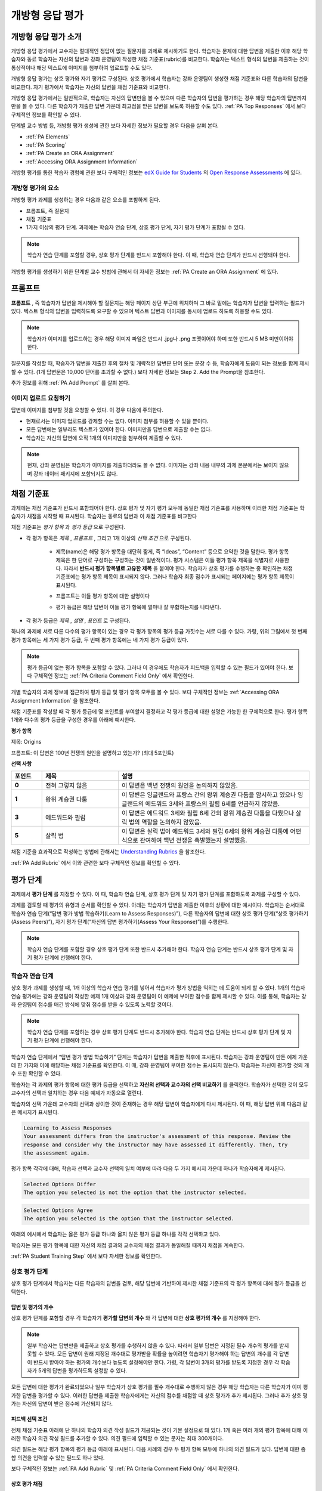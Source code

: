 .. _Open Response Assessments 2:

#########################
개방형 응답 평가
#########################

*****************************************
개방형 응답 평가 소개
*****************************************

개방형 응답 평가에서 교수자는 절대적인 정답이 없는 질문지를 과제로 제시하기도 한다. 학습자는 문제에 대한 답변을 제출한 이후 해당 학습자와 동료 학습자는 자신의 답변과 강좌 운영팀이 작성한 채점 기준표(rubric)를 비교한다. 학습자는 텍스트 형식의 답변을 제출하는 것이 통상적이나 해당 텍스트에 이미지를 첨부하여 업로드할 수도 있다.

개방형 응답 평가는 상호 평가와 자기 평가로 구성된다. 상호 평가에서 학습자는 강좌 운영팀이 생성한 채점 기준표와 다른 학습자의 답변을 비교한다. 자기 평가에서 학습자는 자신의 답변을 채점 기준표와 비교한다.

개방형 응답 평가에서는 일반적으로, 학습자는 자신의 답변만을 볼 수 있으며 다른 학습자의 답변을 평가하는 경우 해당 학습자의 답변까지만을 볼 수 있다. 다른 학습자가 제출한 답변 가운데 최고점을 받은 답변을 보도록 허용할 수도 있다. :ref:`PA Top Responses` 에서 보다 구체적인 정보를 확인할 수 있다.

단계별 교수 방법 등, 개방형 평가 생성에 관한 보다 자세한 정보가 필요할 경우 다음을 살펴 본다. 

* :ref:`PA Elements`
* :ref:`PA Scoring`
* :ref:`PA Create an ORA Assignment`
* :ref:`Accessing ORA Assignment Information`

개방형 평가를 통한 학습자 경험에 관한 보다 구체적인 정보는 `edX Guide for Students <http://edx-guide-for-students.readthedocs.org/en/latest/index.html>`_ 의 `Open Response Assessments <http://edx-guide-for-students.readthedocs.org/en/latest/SFD_ORA.html>`_ 에 있다.

.. _PA Elements:

==========================================
개방형 평가의 요소
==========================================

개방형 평가 과제를 생성하는 경우 다음과 같은 요소를 포함하게 된다.

* 프롬프트, 즉 질문지
* 채점 기준표
* 1가지 이상의 평가 단계. 과제에는 학습자 연습 단계, 상호 평가 단계, 자기 평가 단계가 포함될 수 있다.

.. note:: 학습자 연습 단계를 포함할 경우, 상호 평가 단계를 반드시 포함해야 한다. 이 때, 학습자 연습 단계가 반드시 선행돼야 한다.

개방형 평가를 생성하기 위한 단계별 교수 방법에 관해서 더 자세한 정보는 :ref:`PA Create an ORA Assignment` 에 있다.

************************
프롬프트
************************

**프롬프트** , 즉 학습자가 답변을 제시해야 할 질문지는 해당 페이지 상단 부근에 위치하며 그 바로 밑에는 학습자가 답변을 입력하는 필드가 있다. 텍스트 형식의 답변을 입력하도록 요구할 수 있으며 텍스트 답변과 이미지를 동시에 업로드 하도록 허용할 수도 있다.

.. image:: ../../../../shared/building_and_running_chapters/Images/PA_QandRField.png
   :width: 500
   :alt: ORA question and blank response field

.. note:: 학습자가 이미지를 업로드하는 경우 해당 이미지 파일은 반드시 .jpg나 .png 포맷이어야 하며 또한 반드시 5 MB 미만이어야 한다.

질문지를 작성할 때, 학습자가 답변을 제출한 후의 절차 및 개략적인 답변문 단어 또는 문장 수 등, 학습자에게 도움이 되는 정보를 함께 제시할 수 있다. (1개 답변문은 10,000 단어를 초과할 수 없다.)
보다 자세한 정보는 Step 2. Add the Prompt을 참조한다.

추가 정보를 위해 :ref:`PA Add Prompt` 를 살펴 본다. 

==========================================
이미지 업로드 요청하기
==========================================

답변에 이미지를 첨부할 것을 요청할 수 있다. 이 경우 다음에 주의한다.

* 현재로서는 이미지 업로드를 강제할 수는 없다. 이미지 첨부를 허용할 수 있을 뿐이다.

* 모든 답변에는 일부라도 텍스트가 있어야 한다. 이미지만을 답변으로 제출할 수는 없다.

* 학습자는 자신의 답변에 오직 1개의 이미지만을 첨부하여 제출할 수 있다.

.. note:: 현재, 강좌 운영팀은 학습자가 이미지를 제출하더라도 볼 수 없다. 이미지는 강좌 내용 내부의 과제 본문에서는 보이지 않으며 강좌 데이터 패키지에 포함되지도 않다.

.. _PA Rubric:

************************
채점 기준표
************************

과제에는 채점 기준표가 반드시 포함되어야 한다. 상호 평가 및 자기 평가 모두에 동일한 채점 기준표를 사용하며 이러한 채점 기준표는 학습자가 채점을 시작할 때 표시된다. 학습자는 동료의 답변과 이 채점 기준표를 비교한다

채점 기준표는 *평가 항목* 과 *평가 등급* 으로 구성된다.

* 각 평가 항목은 *제목* , *프롬프트* , 그리고 1개 이상의 *선택 조건* 으로 구성된다.

   * 제목(name)은 해당 평가 항목을 대단히 짧게, 즉 “Ideas”, “Content” 등으로 요약한 것을 말한다. 평가 항목 제목은 한 단어로 구성하는 구성하는 것이 일반적이다. 평가 시스템은 이들 평가 항목 제목을 식별자로 사용한다. 따라서 **반드시 평가 항목별로 고유한 제목** 을 붙여야 한다. 학습자가 상호 평가를 수행하는 중 확인하는 채점 기준표에는 평가 항목 제목이 표시되지 않다. 그러나 학습자 최종 점수가 표시되는 페이지에는 평가 항목 제목이 표시된다.

     .. image:: ../../../../shared/building_and_running_chapters/Images/PA_CriterionName.png
        :alt: A final score page with call-outs for the criterion names

   * 프롬프트는 이들 평가 항목에 대한 설명이다

   * 평가 등급은 해당 답변이 이들 평가 항목에 얼마나 잘 부합하는지를 나타낸다.

* 각 평가 등급은 *제목* , *설명* , *포인트* 로 구성된다.

  .. image:: ../../../../shared/building_and_running_chapters/Images/PA_Rubric_LMS.png
     :alt: Image of a rubric in the LMS with call-outs for the criterion prompt and option names, explanations, and points

하나의 과제에 서로 다른 다수의 평가 항목이 있는 경우 각 평가 항목의 평가 등급 가짓수는 서로 다를 수 있다. 가령, 위의 그림에서 첫 번째 평가 항목에는 세 가지 평가 등급, 두 번째 평가 항목에는 네 가지 평가 등급이 있다.

.. note:: 평가 등급이 없는 평가 항목을 포함할 수 있다. 그러나 이 경우에도 학습자가 피드백을 입력할 수 있는 필드가 있어야 한다. 보다 구체적인 정보는 :ref:`PA Criteria Comment Field Only` 에서 확인한다.

개별 학습자의 과제 정보에 접근하여 평가 등급 및 평가 항목 모두를 볼 수 있다. 보다 구체적인 정보는 :ref:`Accessing ORA Assignment Information` 을 참조한다.

.. image:: ../../../../shared/building_and_running_chapters/Images/PA_Crit_Option_Names.png
   :width: 600
   :alt: Student-specific assignment information with call-outs for criterion and option names

채점 기준표를 작성할 때 각 평가 등급에 몇 포인트를 부여할지 결정하고 각 평가 등급에 대한 설명은 가능한 한 구체적으로 한다. 평가 항목 1개와 다수의 평가 등급을 구성한 경우를 아래에 예시한다.

**평가 항목**

제목: Origins

프롬프트: 이 답변은 100년 전쟁의 원인을 설명하고 있는가? (최대 5포인트)

**선택 사항**

.. list-table::
   :widths: 8 20 50
   :stub-columns: 1
   :header-rows: 1

   * - 포인트
     - 제목
     - 설명
   * - 0
     - 전혀 그렇지 않음
     - 이 답변은 백년 전쟁의 원인을 논의하지 않았음.
   * - 1
     - 왕위 계승권 다툼
     - 이 답변은 잉글랜드와 프랑스 간의 왕위 계승권 다툼을 암시하고 있으나 잉글랜드의 에드워드 3세와 프랑스의 필립 6세를 언급하지 않았음.
   * - 3
     - 에드워드와 필립
     - 이 답변은 에드워드 3세와 필립 6세 간의 왕위 계승권 다툼을 다뤘으나 살릭 법의 역할을 논의하지 않았음.
   * - 5
     - 살릭 법
     - 이 답변은 살릭 법이 에드워드 3세와 필립 6세의 왕위 계승권 다툼에 어떤 식으로 관여하여 백년 전쟁을 촉발했는지 설명했음.

채점 기준을 효과적으로 작성하는 방법에 관해서는 `Understanding Rubrics <http://www.saddleback.edu/uploads/goe/understanding_rubrics_by_heidi_goodrich_andrade.pdf>`_ 을 참조한다.

:ref:`PA Add Rubric` 에서 이와 관련한 보다 구체적인 정보를 확인할 수 있다.

************************
평가 단계
************************

과제에서 **평가 단계** 를 지정할 수 있다. 이 때, 학습자 연습 단계, 상호 평가 단계 및 자기 평가 단계를 포함하도록 과제를 구성할 수 있다.

과제를 검토할 때 평가의 유형과 순서를 확인할 수 있다. 아래는 학습자가 답변을 제출한 이후의 상황에 대한 예시이다. 학습자는 순서대로 학습자 연습 단계(“답변 평가 방법 학습하기(Learn to Assess Responses)”), 다른 학습자의 답변에 대한 상호 평가 단계(“상호 평가하기(Assess Peers)”), 자기 평가 단계(“자신의 답변 평가하기(Assess Your Response)”)를 수행한다.

.. image:: ../../../../shared/building_and_running_chapters/Images/PA_AsmtWithResponse.png
  :alt: Image of peer assessment with assessment steps and status labeled
  :width: 600

.. note:: 학습자 연습 단계를 포함할 경우 상호 평가 단계 또한 반드시 추가해야 한다. 학습자 연습 단계는 반드시 상호 평가 단계 및 자기 평가 단계에 선행해야 한다.


.. _PA Student Training Assessments:

========================
학습자 연습 단계
========================

상호 평가 과제를 생성할 때, 1개 이상의 학습자 연습 평가를 넣어서 학습자가 평가 방법을 익히는 데 도움이 되게 할 수 있다. 1개의 학습자 연습 평가에는 강좌 운영팀이 작성한 예제 1개 이상과 강좌 운영팀이 이 예제에 부여한 점수를 함께 제시할 수 있다. 이를 통해, 학습자는 강좌 운영팀이 점수를 매긴 방식에 맞춰 점수를 받을 수 있도록 노력할 것이다.

.. note:: 학습자 연습 단계를 포함하는 경우 상호 평가 단계도 반드시 추가해야 한다. 학습자 연습 단계는 반드시 상호 평가 단계 및 자기 평가 단계에 선행해야 한다.

학습자 연습 단계에서 “답변 평가 방법 학습하기” 단계는 학습자가 답변을 제출한 직후에 표시된다. 학습자는 강좌 운영팀이 만든 예제 가운데 한 가지와 이에 해당하는 채점 기준표를 확인한다. 이 때, 강좌 운영팀이 부여한 점수는 표시되지 않는다. 학습자는 자신이 평가할 것의 개수 또한 확인할 수 있다.

.. image:: ../../../../shared/building_and_running_chapters/Images/PA_TrainingAssessment.png
   :alt: Sample training response, unscored
   :width: 500

학습자는 각 과제의 평가 항목에 대한 평가 등급을 선택하고 **자신의 선택과 교수자의 선택 비교하기** 를 클릭한다. 학습자가 선택한 것이 모두 교수자의 선택과 일치하는 경우 다음 예제가 자동으로 열린다.

학습자의 선택 가운데 교수자의 선택과 상이한 것이 존재하는 경우 해당 답변이 학습자에게 다시 제시된다. 이 때, 해당 답변 위에 다음과 같은 메시지가 표시된다.

.. code-block:: xml

  Learning to Assess Responses
  Your assessment differs from the instructor's assessment of this response. Review the
  response and consider why the instructor may have assessed it differently. Then, try 
  the assessment again.

평가 항목 각각에 대해, 학습자 선택과 교수자 선택의 일치 여부에 따라 다음 두 가지 메시지 가운데 하나가 학습자에게 제시된다. 

.. code-block:: xml

  Selected Options Differ
  The option you selected is not the option that the instructor selected.

.. code-block:: xml

  Selected Options Agree
  The option you selected is the option that the instructor selected.

아래의 예시에서 학습자는 옳은 평가 등급 하나와 옳지 않은 평가 등급 하나를 각각 선택하고 있다.

.. image:: ../../../../shared/building_and_running_chapters/Images/PA_TrainingAssessment_Scored.png
   :alt: Sample training response, scored
   :width: 500

학습자는 모든 평가 항목에 대한 자신의 채점 결과와 교수자의 채점 결과가 동일해질 때까지 채점을 계속한다.

:ref:`PA Student Training Step` 에서 보다 자세한 정보를 확인한다.


=====================
상호 평가 단계
=====================

상호 평가 단계에서 학습자는 다른 학습자의 답변을 검토, 해당 답변에 기반하여 제시한 채점 기준표의 각 평가 항목에 대해 평가 등급을 선택한다.

답변 및 평가의 개수
************************************

상호 평가 단계를 포함할 경우 각 학습자기 **평가할 답변의 개수** 와 각 답변에 대한 **상호 평가의 개수** 를 지정해야 한다.

.. note:: 일부 학습자는 답변만을 제출하고 상호 평가를 수행하지 않을 수 있다. 따라서 일부 답변은 지정된 필수 개수의 평가를 받지 못할 수 있다. 모든 답변이 원래 지정된 개수대로 평가받을 확률을 높이려면 학습자기 평가해야 하는 답변의 개수를 각 답변이 반드시 받아야 하는 평가의 개수보다 높도록 설정해야만 한다. 가령, 각 답변이 3개의 평가를 받도록 지정한 경우 각 학습자가 5개의 답변을 평가하도록 설정할 수 있다.

모든 답변에 대한 평가가 완료되었으나 일부 학습자가 상호 평가를 필수 개수대로 수행하지 않은 경우 해당 학습자는 다른 학습자가 이미 평가한 답변을 평가할 수 있다. 이러한 답변을 제출한 학습자에게는 자신의 점수를 채점할 때 상호 평가가 추가 제시된다. 그러나 추가 상호 평가는 자신의 답변이 받은 점수에 가산되지 않다.

.. _Feedback Options:

피드백 선택 조건
****************

전체 채점 기준표 아래에 단 하나의 학습자 의견 작성 필드가 제공되는 것이 기본 설정으로 돼 있다. 1개 혹은 여러 개의 평가 항목에 대해 이러한 학습자 의견 작성 필드를 추가할 수 있다. 의견 필드에 입력할 수 있는 문자는 최대 300개이다.

의견 필드는 해당 평가 항목의 평가 등급 아래에 표시된다. 다음 사례의 경우 두 평가 항목 모두에 하나의 의견 필드가 있다. 답변에 대한 종합 의견을 입력할 수 있는 필드도 하나 있다.

.. image:: ../../../../shared/building_and_running_chapters/Images/PA_CriterionAndOverallComments.png
   :alt: Rubric with comment fields under each criterion and under overall response
   :width: 600

보다 구체적인 정보는 :ref:`PA Add Rubric` 및 :ref:`PA Criteria Comment Field Only` 에서 확인한다.

.. _PA Scoring:

상호 평가 채점
***********************

상호 평가는 평가 항목별로 채점한다. 각 평가 항목에 대한 점수(score)는 각 상호 평가자가 해당 평가 항목에 매긴 점수의 중앙값으로 한다. 가령, 어떤 상호 평가에서 세 명의 학습자가 Ideas 평가 항목에 각각 10, 7, 8점을 부여한 경우 Idea 평가 항목의 점수는 8이 된다.

학습자가 상호 평가에서 획득하는 최종 점수는 각 평가 항목에 대한 점수의 중앙값의 합으로 한다.

가령, 어떤 답변에 대해 상호 평가자로부터 다음과 같은 점수를 획득한다고 가정할 수 있다.

.. list-table::
   :widths: 25 10 10 10 10
   :stub-columns: 1
   :header-rows: 1

   * - 평가 항목 제목
     - 동료 1
     - 동료 2
     - 동료 3
     - 중앙값
   * - Ideas (10점 만점)
     - 10
     - 7
     - 8
     - **8**
   * - Content (10점 만점)
     - 7
     - 9
     - 8
     - **8**
   * - Grammar (5점 만점)
     - 4
     - 4
     - 5
     - **4**

각 평가 항목의 점수 중앙값을 합하여 최종 점수를 계산한다.

  **Idea 항목의 중앙값 (8/10) + Content 중앙값 (8/10) + Grammar 중앙값 (4/5) = 최종 점수 (20/25)**

재차 강조하지만 최종 점수는 평가자별이 아니라 평가 항목별로 계산한다. 따라서 어떤 답변으로 획득한 점수는 각 상호 평가자가 해당 답변에 부여한 여러 점수의 중앙값이 아니다.

추가 답변 평가
********************************

학습자는 지정된 개수를 초과하여 답변을 평가할 수 있다. 학습자가 상호 평가 단계를 마치면 해당 단계가 닫히고 **상호 평가하기** 라는 제목이 표시된다.

.. image:: ../../../../shared/building_and_running_chapters/Images/PA_PAHeadingCollapsed.png
   :width: 500
   :alt: The peer assessment step with just the heading visible

학습자가 **상호 평가하기** 제목을 클릭하면 해당 단계가 전개되고 여기에서 **상호 평가 계속하기** 를 클릭할 수 있다.

.. image:: ../../../../shared/building_and_running_chapters/Images/PA_ContinueGrading.png
   :width: 500
   :alt: The peer assessment step expanded so that "Continue Assessing Peers" is visible


=====================
자기 평가 단계
=====================

자기 평가 단계에서는 학습자 자신의 답변 뒤에 작성한 채점 기준표가 제시된다. 상호 평가와 마찬가지로 학습자는 채점 기준표와 자신의 답변을 비교하며 각 평가 항목에 대해 평가 등급을 선택한다. 

상호 평가와 자기 평가를 모두 포함하는 경우 자기 평가를 상호 평가 뒤에 배치할 것을 권고한다. 

.. _PA Top Responses:

*****************************
우수 답변
*****************************

학습자가 과제로 제출한 답변 가운데 최상위 점수를 획득한 답변과 해당 점수를 함께 게시하는 **우수 답변** 섹션을 게시할 수 있다. **우수 답변** 섹션은 학습자가 해당 과제의 모든 단계를 종료한 후 학습자 점수 정보 아래에 게시된다.

.. image:: ../../../../shared/building_and_running_chapters/Images/PA_TopResponses.png
   :alt: Section that shows the text and scores of the top three responses for the assignment
   :width: 500

**우수 답변** 섹션에는 최소 1개, 최대 100개의 답변을 게시할 수 있다. 해당 목록에서 각 답변의 높이는 최대 300픽셀이다. (답변이 이보다 더 길 경우, 학습자는 페이지를 스크롤하여 전체 답변을 확인할 수 있다.) 게시하는 답변의 개수를 20개 이하로 지정하여 해당 페이지가 지나치게 길어지지 않도록 할 것을 권고한다.

.. note:: 최상위 점수를 획득한 어떤 답변이 **우수 답변** 목록에 게시되는 데에는 1시간 가량 소요될 수 있다.

이에 관한 보다 자세한 정보는 :ref:`PA Show Top Responses` 에서 확인할 수 있다.
